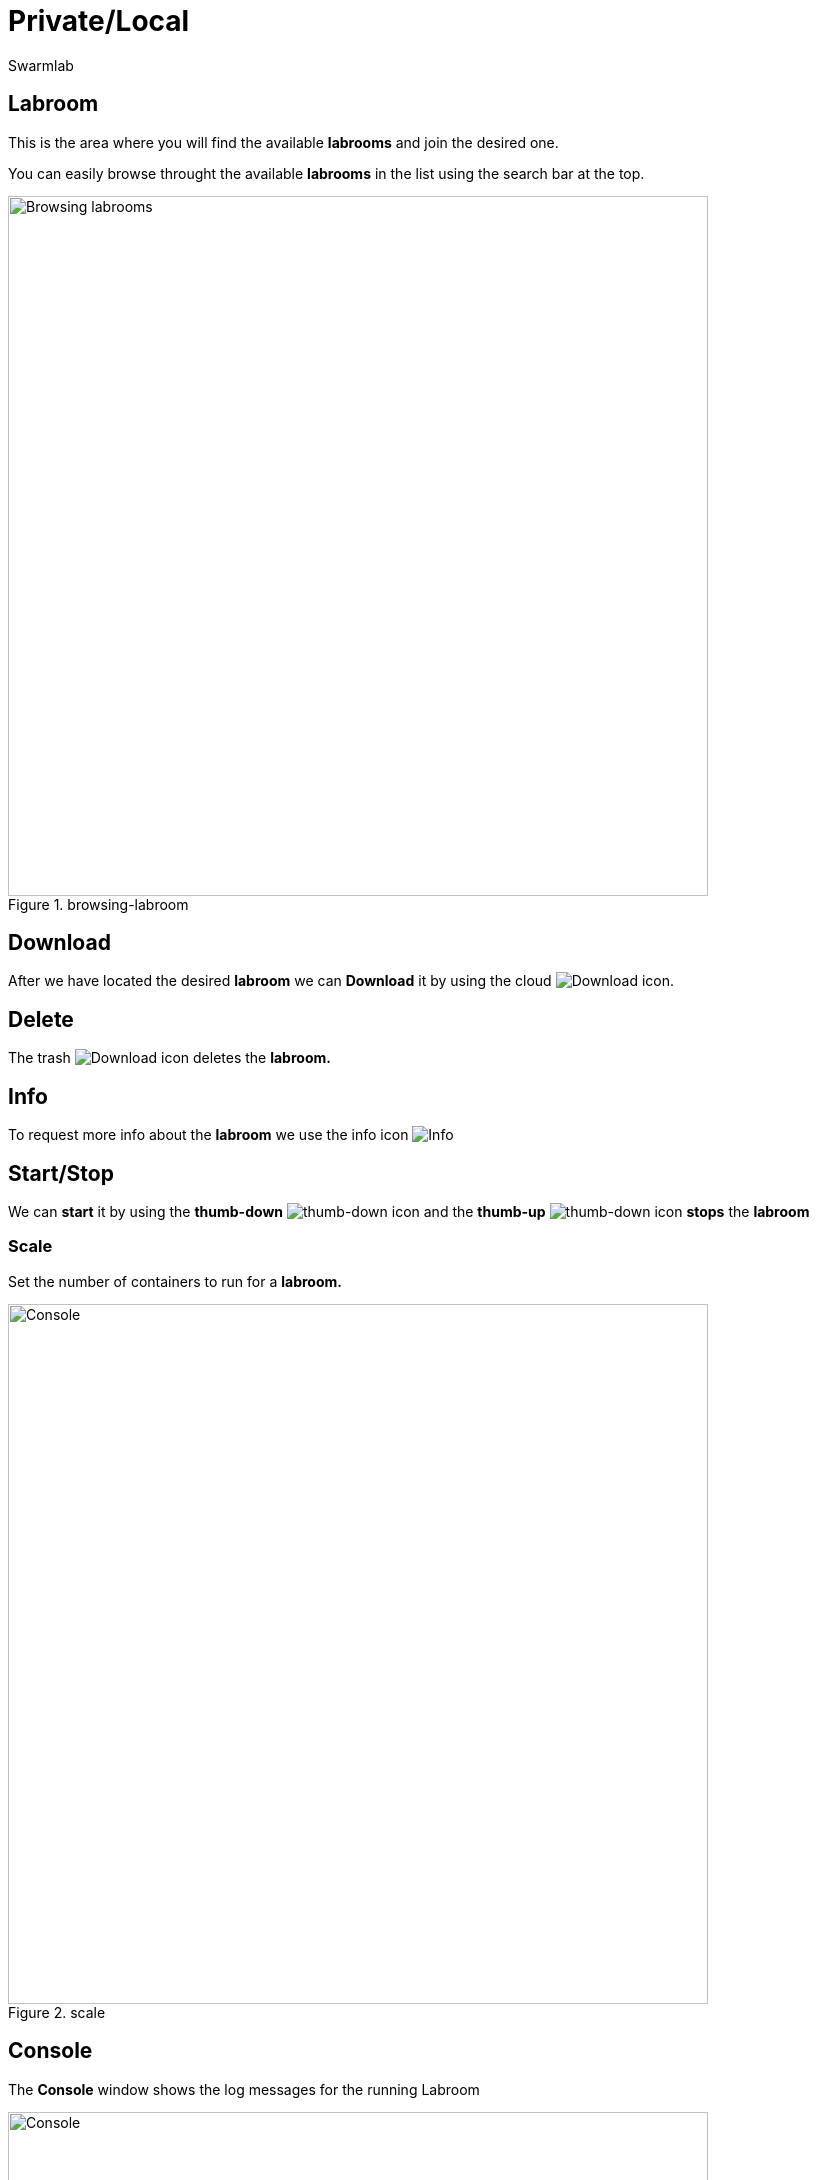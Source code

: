 = Private/Local
Swarmlab
:idprefix:
:idseparator: -
:!example-caption:
:!table-caption:
:page-pagination:


== Labroom

This is the area where you will find the available *labrooms* and join the desired one.

You can easily browse throught the available *labrooms* in the list using the search bar at the top.

.browsing-labroom
image::hybrid:browsing-labroom.png[Browsing labrooms,700,float=center]

== Download

After we have located the desired *labroom* we can *Download* it by using the cloud 
image:hybrid:cloud_icon_down.png[Download] icon.

== Delete

The trash 
image:hybrid:trash_icon.png[Download]
icon  deletes the *labroom.*

== Info

To request more info about the *labroom* we use the info icon
image:hybrid:info_icon.png[Info]

== Start/Stop

We can *start* it by using the *thumb-down*
image:hybrid:thumb-down.png[thumb-down]
icon and the  *thumb-up*
image:hybrid:thumb-up.png[thumb-down]
icon *stops* the *labroom*

=== Scale

Set the number of containers to run for a *labroom.*

.scale
image::hybrid:scale.png[Console,700,float=center]

== Console

The *Console* window shows the log messages for the running Labroom

.console
image::hybrid:console.png[Console,700,float=center]


